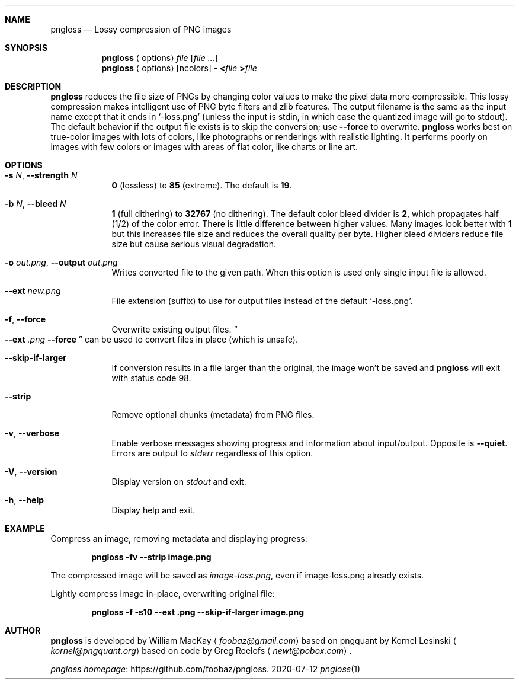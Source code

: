 .Dd 2020-07-12
.Dt pngloss 1
.Sh NAME
.Nm pngloss
.Nd Lossy compression of PNG images
.Sh SYNOPSIS
.Nm
.Aq options
.Pa file
.Op Ar
.Nm
.Aq options
.Op ncolors
.Fl
.Cm < Ns Pa file
.Cm > Ns Pa file
.Sh DESCRIPTION
.Nm
reduces the file size of PNGs by changing color values to make the pixel data more compressible.
This lossy compression makes intelligent use of PNG byte filters and zlib features.
The output filename is the same as the input name except that it ends in
.Ql -loss.png
(unless the input is stdin, in which case the quantized image will go to stdout).
The default behavior if the output file exists is to skip the conversion; use
.Fl Fl force
to overwrite.
.Nm
works best on true-color images with lots of colors, like photographs or renderings with realistic lighting.
It performs poorly on images with few colors or images with areas of flat color, like charts or line art.
.Sh OPTIONS
.Bl -tag -width -indent
.It Fl s Ar N , Fl Fl strength Ar N
.Cm 0
(lossless) to
.Cm 85
(extreme).
The default is
.Cm 19 .
.It Fl b Ar N , Fl Fl bleed Ar N
.Cm 1
(full dithering) to
.Cm 32767
(no dithering).
The default color bleed divider is
.Cm 2 ,
which propagates half (1/2) of the color error.
There is little difference between higher values.
Many images look better with
.Cm 1
but this increases file size and reduces the overall quality per byte.
Higher bleed dividers reduce file size but cause serious visual degradation.
.It Fl o Ar out.png , Fl Fl output Ar out.png
Writes converted file to the given path. When this option is used only single input file is allowed.
.It Fl Fl ext Ar new.png
File extension (suffix) to use for output files instead of the default
.Ql -loss.png .
.It Fl f , Fl Fl force
Overwrite existing output files.
.Do
.Fl Fl ext
.Ar .png
.Fl Fl force
.Dc
can be used to convert files in place (which is unsafe).
.It Fl Fl skip-if-larger
If conversion results in a file larger than the original, the image won't be saved and
.Nm
will exit with status code
.Er 98 .
.It Fl Fl strip
Remove optional chunks (metadata) from PNG files.
.It Fl v , Fl Fl verbose
Enable verbose messages showing progress and information about input/output. Opposite is
.Fl Fl quiet .
Errors are output to
.Pa stderr
regardless of this option.
.It Fl V , Fl Fl version
Display version on
.Pa stdout
and exit.
.It Fl h , Fl Fl help
Display help and exit.
.El
.Sh EXAMPLE
Compress an image, removing metadata and displaying progress:
.Bd -ragged -offset indent
.Nm
.Cm -fv --strip image.png
.Ed
.Pp
The compressed image will be saved as
.Pa image-loss.png ,
even if image-loss.png already exists.
.Pp
Lightly compress image in-place, overwriting original file:
.Bd -ragged -offset indent
.Nm
.Cm -f -s10 --ext .png --skip-if-larger image.png
.Ed
.Sh AUTHOR
.Nm
is developed by William MacKay
.Aq Mt foobaz@gmail.com
based on pngquant by Kornel Lesinski
.Aq Mt kornel@pngquant.org
based on code by Greg Roelofs
.Aq Mt newt@pobox.com .
.Pp
.Lk https://github.com/foobaz/pngloss "pngloss homepage" .
